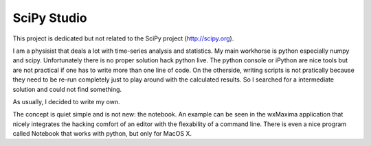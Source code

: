 SciPy Studio
============

This project is dedicated but not related to the SciPy project (http://scipy.org).

I am a physisist that deals a lot with time-series analysis and statistics. My main workhorse is
python especially numpy and scipy. Unfortunately there is no proper solution hack python live.
The python console or iPython are nice tools but are not practical if one has to write more than
one line of code. On the otherside, writing scripts is not pratically because they need to be
re-run completely just to play around with the calculated results. So I searched for a
intermediate solution and could not find something.

As usually, I decided to write my own.

The concept is quiet simple and is not new: the notebook. An example can be seen in the wxMaxima
application that nicely integrates the hacking comfort of an editor with the flexability of a
command line. There is even a nice program called Notebook that works with python, but only for
MacOS X.
